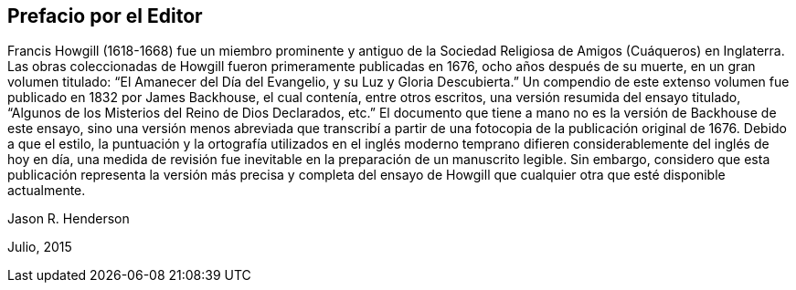 == Prefacio por el Editor

Francis Howgill (1618-1668) fue un miembro prominente y antiguo
de la Sociedad Religiosa de Amigos (Cuáqueros) en Inglaterra.
Las obras coleccionadas de Howgill fueron primeramente publicadas en 1676,
ocho años después de su muerte, en un gran volumen titulado:
"`El Amanecer del Día del Evangelio, y su Luz y Gloria Descubierta.`"
Un compendio de este extenso volumen fue publicado en 1832 por James Backhouse,
el cual contenía, entre otros escritos, una versión resumida del ensayo titulado,
"`Algunos de los Misterios del Reino de Dios Declarados, etc.`"
El documento que tiene a mano no es la versión de Backhouse de este ensayo,
sino una versión menos abreviada que transcribí a partir
de una fotocopia de la publicación original de 1676.
Debido a que el estilo,
la puntuación y la ortografía utilizados en el inglés moderno temprano
difieren considerablemente del inglés de hoy en día,
una medida de revisión fue inevitable en la preparación de un manuscrito legible.
Sin embargo,
considero que esta publicación representa la versión más precisa y completa del
ensayo de Howgill que cualquier otra que esté disponible actualmente.

[.signed-section-signature]
Jason R. Henderson

[.signed-section-context-close]
Julio, 2015
